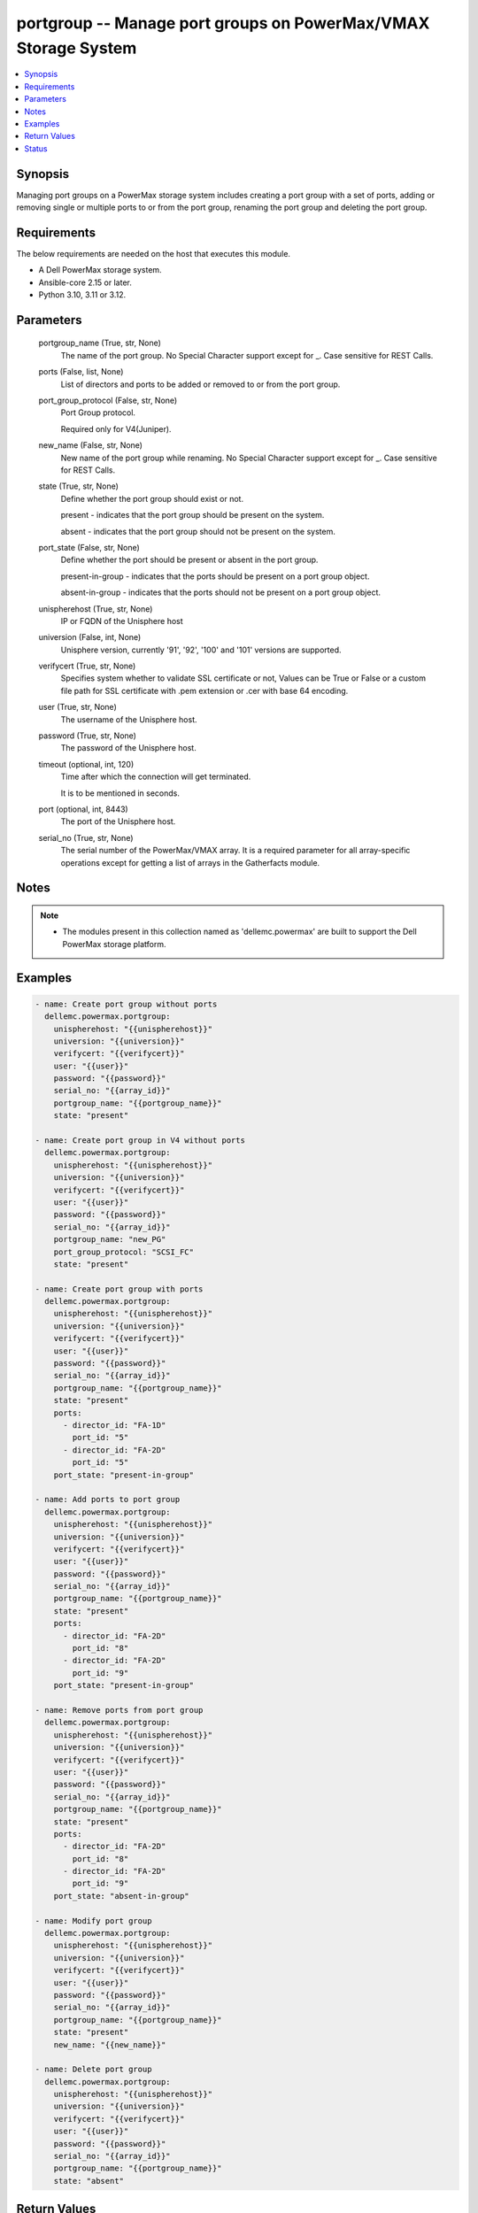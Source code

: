 .. _portgroup_module:


portgroup -- Manage port groups on PowerMax/VMAX Storage System
===============================================================

.. contents::
   :local:
   :depth: 1


Synopsis
--------

Managing port groups on a PowerMax storage system includes creating a port group with a set of ports, adding or removing single or multiple ports to or from the port group, renaming the port group and deleting the port group.



Requirements
------------
The below requirements are needed on the host that executes this module.

- A Dell PowerMax storage system.
- Ansible-core 2.15 or later.
- Python 3.10, 3.11 or 3.12.



Parameters
----------

  portgroup_name (True, str, None)
    The name of the port group. No Special Character support except for \_. Case sensitive for REST Calls.


  ports (False, list, None)
    List of directors and ports to be added or removed to or from the port group.


  port_group_protocol (False, str, None)
    Port Group protocol.

    Required only for V4(Juniper).


  new_name (False, str, None)
    New name of the port group while renaming. No Special Character support except for \_. Case sensitive for REST Calls.


  state (True, str, None)
    Define whether the port group should exist or not.

    present - indicates that the port group should be present on the system.

    absent - indicates that the port group should not be present on the system.


  port_state (False, str, None)
    Define whether the port should be present or absent in the port group.

    present-in-group - indicates that the ports should be present on a port group object.

    absent-in-group - indicates that the ports should not be present on a port group object.


  unispherehost (True, str, None)
    IP or FQDN of the Unisphere host


  universion (False, int, None)
    Unisphere version, currently '91', '92', '100' and '101' versions are supported.


  verifycert (True, str, None)
    Specifies system whether to validate SSL certificate or not, Values can be True or False or a custom file path for SSL certificate with .pem extension or .cer with base 64 encoding.


  user (True, str, None)
    The username of the Unisphere host.


  password (True, str, None)
    The password of the Unisphere host.


  timeout (optional, int, 120)
    Time after which the connection will get terminated.

    It is to be mentioned in seconds.


  port (optional, int, 8443)
    The port of the Unisphere host.


  serial_no (True, str, None)
    The serial number of the PowerMax/VMAX array. It is a required parameter for all array-specific operations except for getting a list of arrays in the Gatherfacts module.





Notes
-----

.. note::
   - The modules present in this collection named as 'dellemc.powermax' are built to support the Dell PowerMax storage platform.




Examples
--------

.. code-block:: yaml+jinja

    
    - name: Create port group without ports
      dellemc.powermax.portgroup:
        unispherehost: "{{unispherehost}}"
        universion: "{{universion}}"
        verifycert: "{{verifycert}}"
        user: "{{user}}"
        password: "{{password}}"
        serial_no: "{{array_id}}"
        portgroup_name: "{{portgroup_name}}"
        state: "present"

    - name: Create port group in V4 without ports
      dellemc.powermax.portgroup:
        unispherehost: "{{unispherehost}}"
        universion: "{{universion}}"
        verifycert: "{{verifycert}}"
        user: "{{user}}"
        password: "{{password}}"
        serial_no: "{{array_id}}"
        portgroup_name: "new_PG"
        port_group_protocol: "SCSI_FC"
        state: "present"

    - name: Create port group with ports
      dellemc.powermax.portgroup:
        unispherehost: "{{unispherehost}}"
        universion: "{{universion}}"
        verifycert: "{{verifycert}}"
        user: "{{user}}"
        password: "{{password}}"
        serial_no: "{{array_id}}"
        portgroup_name: "{{portgroup_name}}"
        state: "present"
        ports:
          - director_id: "FA-1D"
            port_id: "5"
          - director_id: "FA-2D"
            port_id: "5"
        port_state: "present-in-group"

    - name: Add ports to port group
      dellemc.powermax.portgroup:
        unispherehost: "{{unispherehost}}"
        universion: "{{universion}}"
        verifycert: "{{verifycert}}"
        user: "{{user}}"
        password: "{{password}}"
        serial_no: "{{array_id}}"
        portgroup_name: "{{portgroup_name}}"
        state: "present"
        ports:
          - director_id: "FA-2D"
            port_id: "8"
          - director_id: "FA-2D"
            port_id: "9"
        port_state: "present-in-group"

    - name: Remove ports from port group
      dellemc.powermax.portgroup:
        unispherehost: "{{unispherehost}}"
        universion: "{{universion}}"
        verifycert: "{{verifycert}}"
        user: "{{user}}"
        password: "{{password}}"
        serial_no: "{{array_id}}"
        portgroup_name: "{{portgroup_name}}"
        state: "present"
        ports:
          - director_id: "FA-2D"
            port_id: "8"
          - director_id: "FA-2D"
            port_id: "9"
        port_state: "absent-in-group"

    - name: Modify port group
      dellemc.powermax.portgroup:
        unispherehost: "{{unispherehost}}"
        universion: "{{universion}}"
        verifycert: "{{verifycert}}"
        user: "{{user}}"
        password: "{{password}}"
        serial_no: "{{array_id}}"
        portgroup_name: "{{portgroup_name}}"
        state: "present"
        new_name: "{{new_name}}"

    - name: Delete port group
      dellemc.powermax.portgroup:
        unispherehost: "{{unispherehost}}"
        universion: "{{universion}}"
        verifycert: "{{verifycert}}"
        user: "{{user}}"
        password: "{{password}}"
        serial_no: "{{array_id}}"
        portgroup_name: "{{portgroup_name}}"
        state: "absent"



Return Values
-------------

changed (always, bool, )
  Whether or not the resource has changed.


portgroup_details (When the port group exist., list, )
  Details of the port group.


  num_of_masking_views (, int, )
    Number of masking views in where port group is associated.


  num_of_ports (, int, )
    Number of ports in the port group.


  portGroupId (, str, )
    Port group ID.


  symmetrixPortKey (, list, )
    Symmetrix system director and port in the port group.


    directorId (, str, )
      Director ID of the port.


    portId (, str, )
      Port number of the port.



  type (, str, )
    Type of ports in port group.






Status
------





Authors
~~~~~~~

- Vasudevu Lakhinana (@unknown) <ansible.team@dell.com>
- Ashish Verma (@vermaa31) <ansible.team@dell.com>
- Rajshree Khare (@khareRajshree) <ansible.team@dell.com>

